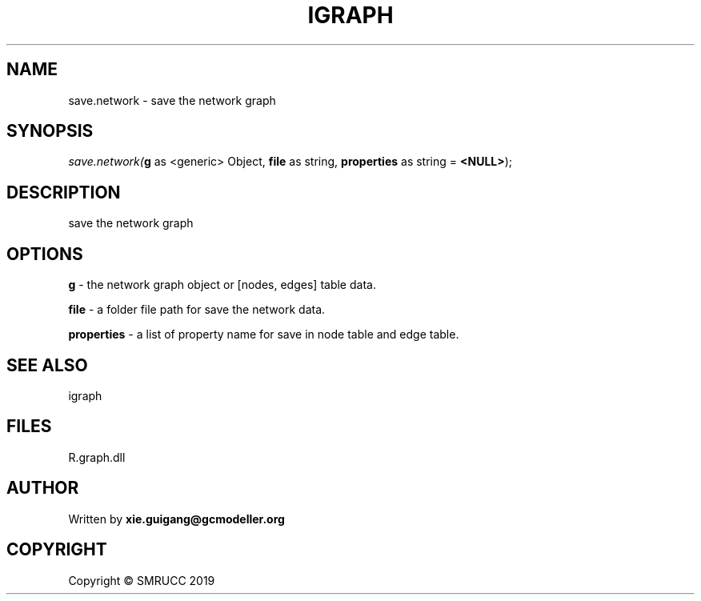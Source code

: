 .\" man page create by R# package system.
.TH IGRAPH 2 2020-08-08 "save.network" "save.network"
.SH NAME
save.network \- save the network graph
.SH SYNOPSIS
\fIsave.network(\fBg\fR as <generic> Object, 
\fBfile\fR as string, 
\fBproperties\fR as string = \fB<NULL>\fR);\fR
.SH DESCRIPTION
.PP
save the network graph
.PP
.SH OPTIONS
.PP
\fBg\fB \fR\- the network graph object or [nodes, edges] table data.
.PP
.PP
\fBfile\fB \fR\- a folder file path for save the network data.
.PP
.PP
\fBproperties\fB \fR\- a list of property name for save in node table and edge table.
.PP
.SH SEE ALSO
igraph
.SH FILES
.PP
R.graph.dll
.PP
.SH AUTHOR
Written by \fBxie.guigang@gcmodeller.org\fR
.SH COPYRIGHT
Copyright © SMRUCC 2019
